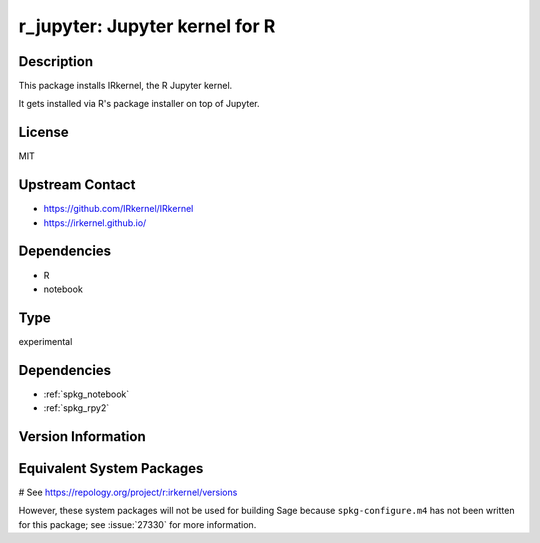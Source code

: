 .. _spkg_r_jupyter:

r_jupyter: Jupyter kernel for R
===============================

Description
-----------

This package installs IRkernel, the R Jupyter kernel.

It gets installed via R's package installer on top of Jupyter.

License
-------

MIT

Upstream Contact
----------------

- https://github.com/IRkernel/IRkernel
- https://irkernel.github.io/

Dependencies
------------

- R
- notebook


Type
----

experimental


Dependencies
------------

- :ref:`spkg_notebook`
- :ref:`spkg_rpy2`

Version Information
-------------------



Equivalent System Packages
--------------------------

# See https://repology.org/project/r:irkernel/versions

However, these system packages will not be used for building Sage
because ``spkg-configure.m4`` has not been written for this package;
see :issue:`27330` for more information.
